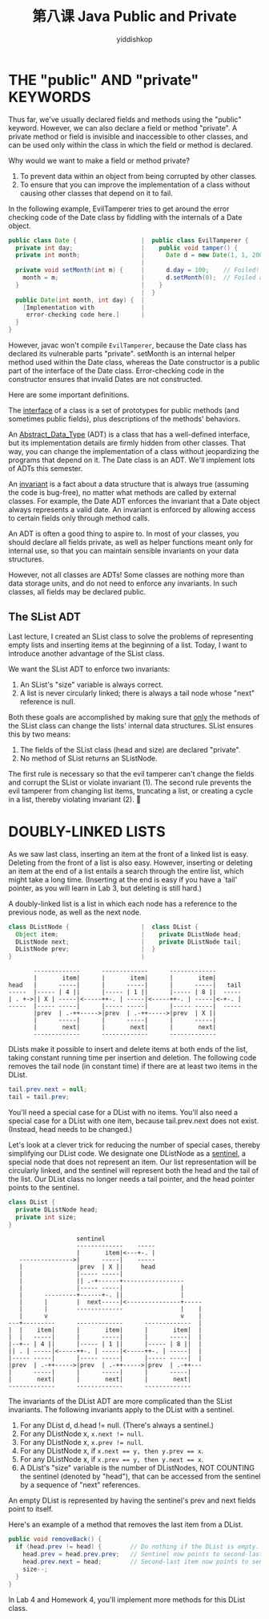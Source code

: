 # -*- org-export-babel-evaluate: nil -*-
#+PROPERTY: header-args :eval never-export
#+PROPERTY: header-args:python :session 第八课
#+PROPERTY: header-args:ipython :session 第八课
#+HTML_HEAD: <link rel="stylesheet" type="text/css" href="/home/yiddi/git_repos/YIDDI_org_export_theme/theme/org-nav-theme_cache.css" >
#+HTML_HEAD: <script src="https://hypothes.is/embed.js" async></script>
#+HTML_HEAD: <script type="application/json" class="js-hypothesis-config">
#+HTML_HEAD: <script src="https://cdn.mathjax.org/mathjax/latest/MathJax.js?config=TeX-AMS-MML_HTMLorMML"></script>
#+OPTIONS: html-link-use-abs-url:nil html-postamble:nil html-preamble:t
#+OPTIONS: H:3 num:t ^:nil _:nil tags:not-in-toc
#+TITLE: 第八课 Java Public and Private
#+AUTHOR: yiddishkop
#+EMAIL: [[mailto:yiddishkop@163.com][yiddi's email]]
#+TAGS: {PKGIMPT(i) DATAVIEW(v) DATAPREP(p) GRAPHBUILD(b) GRAPHCOMPT(c)} LINAGAPI(a) PROBAPI(b) MATHFORM(f) MLALGO(m)


* THE "public" AND "private" KEYWORDS
Thus far, we've usually declared fields and methods using the "public" keyword.
However, we can also declare a field or method "private".  A private method
or field is invisible and inaccessible to other classes, and can be used only
within the class in which the field or method is declared.

Why would we want to make a field or method private?
1)   To prevent data within an object from being corrupted by other classes.
2)   To ensure that you can improve the implementation of a class without
      causing other classes that depend on it to fail.

In the following example, EvilTamperer tries to get around the error checking
code of the Date class by fiddling with the internals of a Date object.
#+BEGIN_SRC java
  public class Date {                  |  public class EvilTamperer {
    private int day;                   |    public void tamper() {
    private int month;                 |      Date d = new Date(1, 1, 2006);
                                       |
    private void setMonth(int m) {     |      d.day = 100;    // Foiled!!
      month = m;                       |      d.setMonth(0);  // Foiled again!!
    }                                  |    }
                                       |  }
    public Date(int month, int day) {  |
      [Implementation with             |
       error-checking code here.]      |
    }
  }
#+END_SRC


However, javac won't compile ~EvilTamperer~, because the Date class has declared
its vulnerable parts "private". setMonth is an internal helper method used
within the Date class, whereas the Date constructor is a public part of the
interface of the Date class. Error-checking code in the constructor ensures that
invalid Dates are not constructed.

Here are some important definitions.

The _interface_ of a class is a set of prototypes for public methods (and
sometimes public fields), plus descriptions of the methods' behaviors.

An _Abstract_Data_Type_ (ADT) is a class that has a well-defined interface, but
its implementation details are firmly hidden from other classes.  That way, you
can change the implementation of a class without jeopardizing the programs that
depend on it.  The Date class is an ADT.  We'll implement lots of ADTs this
semester.

An _invariant_ is a fact about a data structure that is always true (assuming
the code is bug-free), no matter what methods are called by external classes.
For example, the Date ADT enforces the invariant that a Date object always
represents a valid date.  An invariant is enforced by allowing access to
certain fields only through method calls.

An ADT is often a good thing to aspire to.  In most of your classes, you should
declare all fields private, as well as helper functions meant only for internal
use, so that you can maintain sensible invariants on your data structures.

However, not all classes are ADTs!  Some classes are nothing more than data
storage units, and do not need to enforce any invariants.  In such classes, all
fields may be declared public.

** The SList ADT
Last lecture, I created an SList class to solve the problems of representing
empty lists and inserting items at the beginning of a list.  Today, I want to
introduce another advantage of the SList class.

We want the SList ADT to enforce two invariants:
1)  An SList's "size" variable is always correct.
2)  A list is never circularly linked; there is always a tail node whose
     "next" reference is null.

Both these goals are accomplished by making sure that _only_ the methods of the
SList class can change the lists' internal data structures.  SList ensures this
by two means:
1)  The fields of the SList class (head and size) are declared "private".
2)  No method of SList returns an SListNode.

The first rule is necessary so that the evil tamperer can't change the fields
and corrupt the SList or violate invariant (1).  The second rule prevents the
evil tamperer from changing list items, truncating a list, or creating a cycle
in a list, thereby violating invariant (2).

* DOUBLY-LINKED LISTS
As we saw last class, inserting an item at the front of a linked list is easy.
Deleting from the front of a list is also easy.  However, inserting or deleting
an item at the end of a list entails a search through the entire list, which
might take a long time.  (Inserting at the end is easy if you have a `tail'
pointer, as you will learn in Lab 3, but deleting is still hard.)

A doubly-linked list is a list in which each node has a reference to the
previous node, as well as the next node.

#+BEGIN_SRC java
  class DListNode {                    |  class DList {
    Object item;                       |    private DListNode head;
    DListNode next;                    |    private DListNode tail;
    DListNode prev;                    |  }
  }                                    |
#+END_SRC

#+BEGIN_EXAMPLE
           -------------      -------------      -------------
           |       item|      |       item|      |       item|
    head   |      -----|      |      -----|      |      -----|   tail
    -----  |----- | 4 ||      |----- | 1 ||      |----- | 8 ||  -----
    | . +->|| X | -----|<-----++-. | -----|<-----++-. | -----|<-+-. |
    -----  |----- -----|      |----- -----|      |----- -----|  -----
           |prev  | .-++----->|prev  | .-++----->|prev  | X ||
           |      -----|      |      -----|      |      -----|
           |       next|      |       next|      |       next|
           -------------      -------------      -------------
#+END_EXAMPLE

DLists make it possible to insert and delete items at both ends of the list,
taking constant running time per insertion and deletion.  The following code
removes the tail node (in constant time) if there are at least two items in the
DList.

#+BEGIN_SRC java
  tail.prev.next = null;
  tail = tail.prev;
#+END_SRC

You'll need a special case for a DList with no items.  You'll also need a
special case for a DList with one item, because tail.prev.next does not exist.
(Instead, head needs to be changed.)

Let's look at a clever trick for reducing the number of special cases, thereby
simplifying our DList code.  We designate one DListNode as a _sentinel_, a
special node that does not represent an item.  Our list representation will be
circularly linked, and the sentinel will represent both the head and the tail
of the list.  Our DList class no longer needs a tail pointer, and the head
pointer points to the sentinel.

#+BEGIN_SRC java
  class DList {
    private DListNode head;
    private int size;
  }
#+END_SRC

#+BEGIN_EXAMPLE
                          sentinel
                          -------------    -----
                          |       item|<---+-. |
          --------------->|      -----|    -----
          |               |prev  | X ||     head
          |               |----- -----|
          |               || .-+------+-----------------
          |               |----- -----|                |
          |      ---------+------+-. ||                |
          |      |        |  next-----|<---------------+-----
          |      |        -------------                |    |
          |      v                                     v    |
       ---+---------      -------------      -------------  |
       |  |    item|      |       item|      |       item|  |
       |  |   -----|      |      -----|      |      -----|  |
       |--+-- | 4 ||      |----- | 1 ||      |----- | 8 ||  |
       || . | -----|<-----++-. | -----|<-----++-. | -----|  |
       |----- -----|      |----- -----|      |----- -----|  |
       |prev  | .-++----->|prev  | .-++----->|prev  | .-++---
       |      -----|      |      -----|      |      -----|
       |       next|      |       next|      |       next|
       -------------      -------------      -------------
#+END_EXAMPLE

The invariants of the DList ADT are more complicated than the SList invariants.
The following invariants apply to the DList with a sentinel.
1)  For any DList d, d.head != null.  (There's always a sentinel.)
2)  For any DListNode x, ~x.next != null~.
3)  For any DListNode x, ~x.prev != null~.
4)  For any DListNode x, if ~x.next == y, then y.prev == x~.
5)  For any DListNode x, if ~x.prev == y, then y.next == x~.
6)  A DList's "size" variable is the number of DListNodes, NOT COUNTING the
     sentinel (denoted by "head"), that can be accessed from the sentinel by
     a sequence of "next" references.

An empty DList is represented by having the sentinel's prev and next fields
point to itself.

Here's an example of a method that removes the last item from a DList.

#+BEGIN_SRC java
  public void removeBack() {
    if (head.prev != head) {        // Do nothing if the DList is empty.
      head.prev = head.prev.prev;   // Sentinel now points to second-last item.
      head.prev.next = head;        // Second-last item now points to sentinel.
      size--;
    }
  }
#+END_SRC

In Lab 4 and Homework 4, you'll implement more methods for this DList class.
